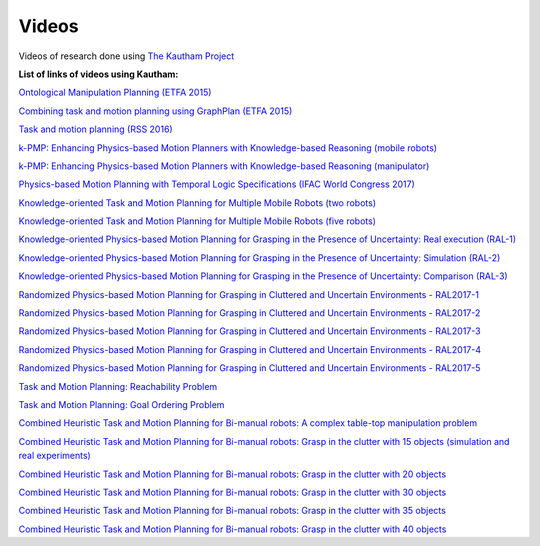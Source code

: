 Videos
======

Videos of research done using `The Kautham Project <https://www.ioc.upc.edu/personal/jan.rosell/videos/>`_

**List of links of videos using Kautham:**


`Ontological Manipulation Planning (ETFA 2015) <https://sir.upc.edu/projects/kautham/videos/efta15_OntologicalManipulationPlanning.mp4>`_

`Combining task and motion planning using GraphPlan (ETFA 2015) <https://sir.upc.edu/projects/kautham/videos/efta15_TaskPlanning.mp4>`_

`Task and motion planning (RSS 2016)  <https://sir.upc.edu/projects/kautham/videos/manip.mp4>`_ 

`k-PMP: Enhancing Physics-based Motion Planners with Knowledge-based Reasoning (mobile robots) <https://sir.upc.edu/projects/kautham/videos/k-PMP1.mp4>`_ 

`k-PMP: Enhancing Physics-based Motion Planners with Knowledge-based Reasoning (manipulator) <https://sir.upc.edu/projects/kautham/videos/k-PMP2.mp4>`_


`Physics-based Motion Planning with Temporal Logic Specifications (IFAC World Congress 2017) <https://sir.upc.edu/projects/kautham/videos/IFAC2017.mp4>`_  

`Knowledge-oriented Task and Motion Planning for Multiple Mobile Robots (two robots) <https://sir.upc.edu/projects/kautham/videos/k-TMP.mp4>`_

`Knowledge-oriented Task and Motion Planning for Multiple Mobile Robots  (five robots) <https://sir.upc.edu/projects/kautham/videos/k-TMP-5.mp4>`_ 

`Knowledge-oriented Physics-based Motion Planning for Grasping in the Presence of Uncertainty: Real execution (RAL-1) <https://sir.upc.edu/projects/kautham/videos/RAL-1.mp4>`_

`Knowledge-oriented Physics-based Motion Planning for Grasping in the Presence of Uncertainty: Simulation (RAL-2) <https://sir.upc.edu/projects/kautham/videos/RAL-2.mp4>`_ 

`Knowledge-oriented Physics-based Motion Planning for Grasping in the Presence of Uncertainty: Comparison (RAL-3) <https://sir.upc.edu/projects/kautham/videos/RAL-3.mp4>`_

`Randomized Physics-based Motion Planning for Grasping in Cluttered and Uncertain Environments - RAL2017-1 <https://sir.upc.edu/projects/kautham/videos/RAL2017-1.mp4>`_ 

`Randomized Physics-based Motion Planning for Grasping in Cluttered and Uncertain Environments - RAL2017-2 <https://sir.upc.edu/projects/kautham/videos/RAL2017-2.mp4>`_ 

`Randomized Physics-based Motion Planning for Grasping in Cluttered and Uncertain Environments - RAL2017-3  <https://sir.upc.edu/projects/kautham/videos/RAL2017-3.mp4>`_ 

`Randomized Physics-based Motion Planning for Grasping in Cluttered and Uncertain Environments - RAL2017-4 <https://sir.upc.edu/projects/kautham/videos/RAL2017-4.mp4>`_

`Randomized Physics-based Motion Planning for Grasping in Cluttered and Uncertain Environments - RAL2017-5 <https://sir.upc.edu/projects/kautham/videos/RAL2017-5.mp4>`_ 

`Task and Motion Planning: Reachability Problem <https://sir.upc.edu/projects/kautham/videos/IKProblem.mp4>`_ 

`Task and Motion Planning: Goal Ordering Problem  <https://sir.upc.edu/projects/kautham/videos/GoalOredering.mp4>`_

`Combined Heuristic Task and Motion Planning for Bi-manual robots: A complex table-top manipulation problem <https://sir.upc.edu/projects/kautham/videos/HTAMP-3D.mp4>`_ 

`Combined Heuristic Task and Motion Planning for Bi-manual robots: Grasp in the clutter with 15 objects (simulation and real experiments) <https://sir.upc.edu/projects/kautham/videos/HTAMP-15.mp4>`_

`Combined Heuristic Task and Motion Planning for Bi-manual robots: Grasp in the clutter with 20 objects <https://sir.upc.edu/projects/kautham/videos/HTAMP-20.mp4>`_ 

`Combined Heuristic Task and Motion Planning for Bi-manual robots: Grasp in the clutter with 30 objects <https://sir.upc.edu/projects/kautham/videos/HTAMP-30.mp4>`_ 

`Combined Heuristic Task and Motion Planning for Bi-manual robots: Grasp in the clutter with 35 objects <https://sir.upc.edu/projects/kautham/videos/HTAMP-35.mp4>`_

`Combined Heuristic Task and Motion Planning for Bi-manual robots: Grasp in the clutter with 40 objects <https://sir.upc.edu/projects/kautham/videos/HTAMP-40.mp4>`_ 
